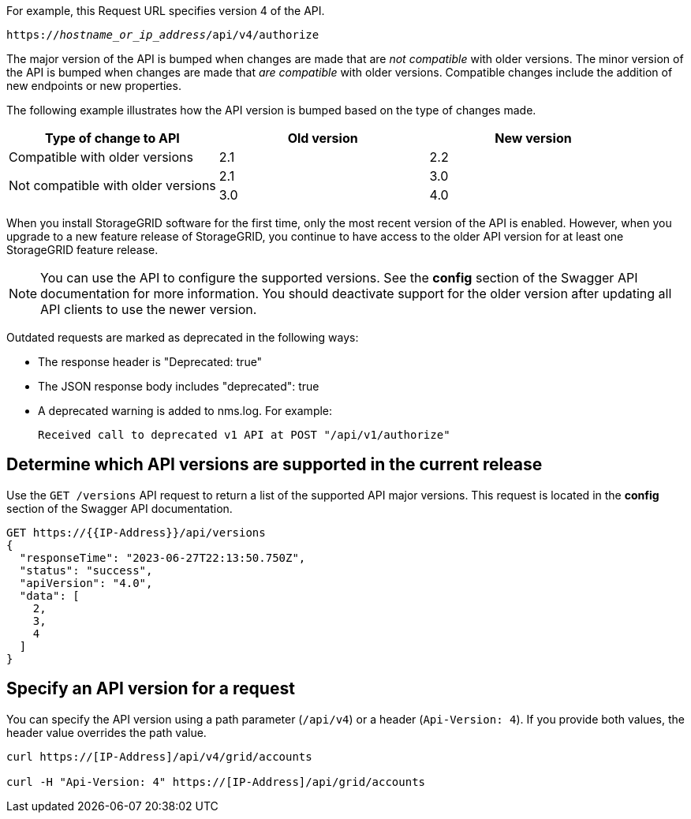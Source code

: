//shared information about versioning for Grid Management API and Tenant Management API topics

For example, this Request URL specifies version 4 of the API.

`https://_hostname_or_ip_address_/api/v4/authorize`

The major version of the API is bumped when changes are made that are _not compatible_ with older versions. The minor version of the API is bumped when changes are made that _are compatible_ with older versions. Compatible changes include the addition of new endpoints or new properties. 

The following example illustrates how the API version is bumped based on the type of changes made.

[cols="1a,1a,1a" options="header"]
|===
| Type of change to API| Old version| New version

| Compatible with older versions
| 2.1
| 2.2

.2+| Not compatible with older versions

| 2.1
| 3.0

| 3.0
| 4.0
|===


When you install StorageGRID software for the first time, only the most recent version of the API is enabled. However, when you upgrade to a new feature release of StorageGRID, you continue to have access to the older API version for at least one StorageGRID feature release.

NOTE: You can use the API to configure the supported versions. See the *config* section of the Swagger API documentation for more information. You should deactivate support for the older version after updating all API clients to use the newer version.

Outdated requests are marked as deprecated in the following ways:

* The response header is "Deprecated: true"
* The JSON response body includes "deprecated": true
* A deprecated warning is added to nms.log. For example:
+
----
Received call to deprecated v1 API at POST "/api/v1/authorize"
----

== Determine which API versions are supported in the current release

Use the `GET /versions` API request to return a list of the supported API major versions. This request is located in the *config* section of the Swagger API documentation.

----
GET https://{{IP-Address}}/api/versions
{
  "responseTime": "2023-06-27T22:13:50.750Z",
  "status": "success",
  "apiVersion": "4.0",
  "data": [
    2,
    3,
    4
  ]
}
----

== Specify an API version for a request

You can specify the API version using a path parameter (`/api/v4`) or a header (`Api-Version: 4`). If you provide both values, the header value overrides the path value.

----
curl https://[IP-Address]/api/v4/grid/accounts

curl -H "Api-Version: 4" https://[IP-Address]/api/grid/accounts
----
